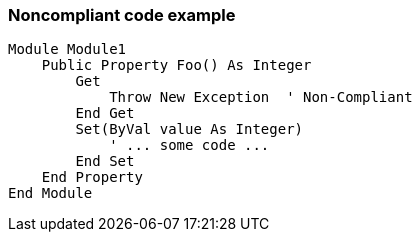 === Noncompliant code example

[source,text]
----
Module Module1
    Public Property Foo() As Integer
        Get
            Throw New Exception  ' Non-Compliant
        End Get
        Set(ByVal value As Integer)
            ' ... some code ...
        End Set
    End Property
End Module
----
